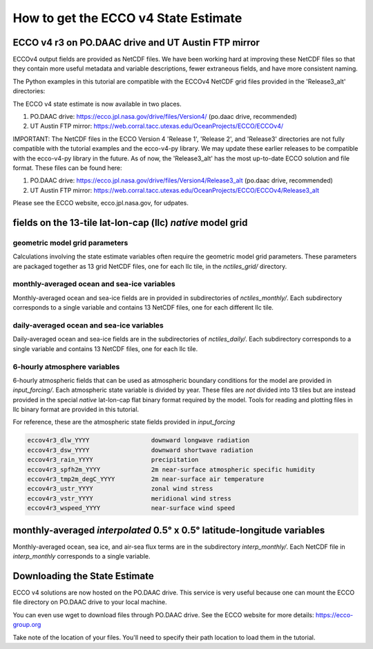 #####################################
How to get the ECCO v4 State Estimate
#####################################

.. _in-ftp-site:

ECCO v4 r3 on PO.DAAC drive and UT Austin FTP mirror
====================================================

ECCOv4 output fields are provided as NetCDF files.  We have been working hard at improving  these NetCDF files so that they contain more useful metadata and variable descriptions, fewer extraneous fields, and have more consistent naming.

The Python examples in this tutorial are compatible with the ECCOv4 NetCDF grid files provided in the 'Release3_alt' directories:

The ECCO v4 state estimate is now available in two places.

1. PO.DAAC drive: https://ecco.jpl.nasa.gov/drive/files/Version4/ (po.daac drive, recommended)

2. UT Austin FTP mirror: https://web.corral.tacc.utexas.edu/OceanProjects/ECCO/ECCOv4/


IMPORTANT: The NetCDF files in the ECCO Version 4 'Release 1', 'Release 2', and 'Release3' directories are not fully compatible with the tutorial examples and the ecco-v4-py library.  We may update these earlier releases to be compatible with the ecco-v4-py library in the future.  As of now, the 'Release3_alt' has the most up-to-date ECCO solution and file format.  These files can be found here:

1. PO.DAAC drive: https://ecco.jpl.nasa.gov/drive/files/Version4/Release3_alt (po.daac drive, recommended)
2. UT Austin FTP mirror: https://web.corral.tacc.utexas.edu/OceanProjects/ECCO/ECCOv4/Release3_alt

Please see the ECCO website, ecco.jpl.nasa.gov, for udpates.

.. _in-grid:

fields on the 13-tile lat-lon-cap (llc) *native* model grid
===========================================================

geometric model grid parameters
-------------------------------

Calculations involving the state estimate variables often require the geometric model grid parameters.  These parameters are packaged together as 13 grid NetCDF files, one for each llc tile, in the *nctiles_grid/* directory.

.. _in-monthly:

monthly-averaged ocean and sea-ice variables
--------------------------------------------

Monthly-averaged ocean and sea-ice fields are in provided in subdirectories of *nctiles_monthly/*. Each subdirectory corresponds to a single variable and contains 13 NetCDF files, one for each different llc tile.

.. _in-daily:

daily-averaged ocean and sea-ice variables
------------------------------------------

Daily-averaged ocean and sea-ice fields are in the subdirectories of *nctiles_daily/*. Each subdirectory corresponds to a single variable and contains 13 NetCDF files, one for each llc tile.


6-hourly atmosphere variables
-----------------------------

6-hourly atmospheric fields that can be used as atmospheric boundary conditions for the model are provided in *input_forcing/*. Each atmospheric state variable is divided by year.  These files are *not* divided into 13 tiles but are instead provided in the special *native* lat-lon-cap flat binary format required by the model.  Tools for reading and plotting files in llc binary format are provided in this tutorial.

For reference, these are the atmospheric state fields provided in *input_forcing*

.. code-block:: bash

  eccov4r3_dlw_YYYY                 downward longwave radiation
  eccov4r3_dsw_YYYY                 downward shortwave radiation
  eccov4r3_rain_YYYY                precipitation
  eccov4r3_spfh2m_YYYY              2m near-surface atmospheric specific humidity
  eccov4r3_tmp2m_degC_YYYY          2m near-surface air temperature
  eccov4r3_ustr_YYYY                zonal wind stress
  eccov4r3_vstr_YYYY                meridional wind stress
  eccov4r3_wspeed_YYYY              near-surface wind speed


monthly-averaged *interpolated* 0.5° x 0.5° latitude-longitude variables
========================================================================

Monthly-averaged ocean, sea ice, and air-sea flux terms are in the subdirectory *interp_monthly/*. Each NetCDF file in *interp_monthly* corresponds to a single variable.


Downloading the State Estimate
==============================

ECCO v4 solutions are now hosted on the PO.DAAC drive.  This service is very useful because one can mount the ECCO file directory on PO.DAAC drive to your local machine.  

You can even use wget to download files through PO.DAAC drive.  See the ECCO website for more details:
https://ecco-group.org

Take note of the location of your files.  You'll need to specify their path location to load them in the tutorial.
